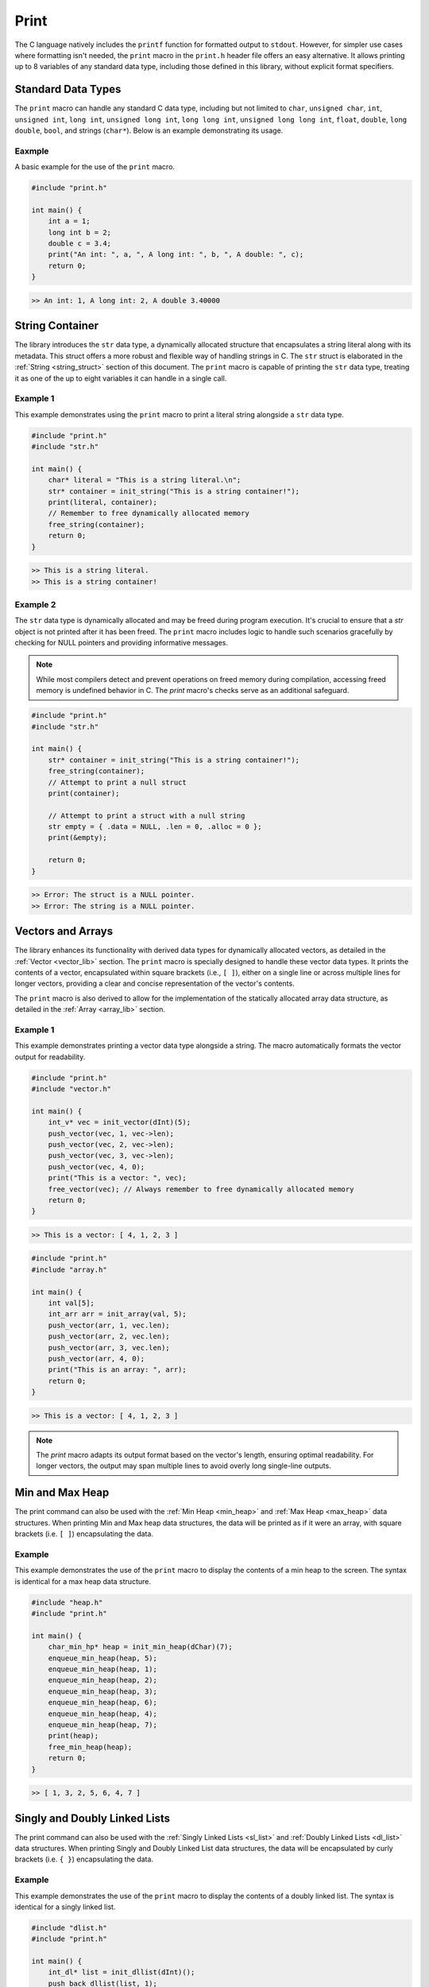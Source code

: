 *****
Print
*****
The C language natively includes the ``printf`` function for formatted output 
to ``stdout``. However, for simpler use cases where formatting isn't needed, 
the ``print`` macro in the ``print.h`` header file offers an easy alternative. 
It allows printing up to 8 variables of any standard data type, including those 
defined in this library, without explicit format specifiers.

Standard Data Types
===================
The ``print`` macro can handle any standard C data type, including but not 
limited to ``char``, ``unsigned char``, ``int``, ``unsigned int``, ``long int``, 
``unsigned long int``, ``long long int``, ``unsigned long long int``, 
``float``, ``double``, ``long double``, ``bool``, and strings (``char*``). 
Below is an example demonstrating its usage.

Eaxmple
-------
A basic example for the use of the ``print`` macro.

.. code-block:: c 

   #include "print.h"

   int main() {
       int a = 1;
       long int b = 2;
       double c = 3.4;
       print("An int: ", a, ", A long int: ", b, ", A double: ", c);
       return 0;
   }

.. code-block:: bash 

   >> An int: 1, A long int: 2, A double 3.40000

String Container
================
The library introduces the ``str`` data type, a dynamically allocated structure 
that encapsulates a string literal along with its metadata. This struct offers 
a more robust and flexible way of handling strings in C. The ``str`` struct is 
elaborated in the :ref:`String <string_struct>` section of this document. 
The ``print`` macro is capable of printing the ``str`` data type, treating it 
as one of the up to eight variables it can handle in a single call.

Example 1
---------
This example demonstrates using the ``print`` macro to print a literal string 
alongside a ``str`` data type.

.. code-block:: c 

   #include "print.h"
   #include "str.h"

   int main() {
       char* literal = "This is a string literal.\n";
       str* container = init_string("This is a string container!");
       print(literal, container);
       // Remember to free dynamically allocated memory
       free_string(container);
       return 0;
   }

.. code-block:: bash 

   >> This is a string literal.
   >> This is a string container!

Example 2
---------
The ``str`` data type is dynamically allocated and may be freed during program 
execution. It's crucial to ensure that a `str` object is not printed after it 
has been freed. The ``print`` macro includes logic to handle such scenarios 
gracefully by checking for NULL pointers and providing informative messages.

.. note:: While most compilers detect and prevent operations on freed memory during compilation, accessing freed memory is undefined behavior in C. The `print` macro's checks serve as an additional safeguard.

.. code-block:: c

   #include "print.h"
   #include "str.h"

   int main() {
       str* container = init_string("This is a string container!");
       free_string(container);
       // Attempt to print a null struct 
       print(container);
        
       // Attempt to print a struct with a null string
       str empty = { .data = NULL, .len = 0, .alloc = 0 }; 
       print(&empty);

       return 0;
   }

.. code-block:: bash 

   >> Error: The struct is a NULL pointer.
   >> Error: The string is a NULL pointer.

Vectors and Arrays
==================
The library enhances its functionality with derived data types for dynamically 
allocated vectors, as detailed in the :ref:`Vector <vector_lib>` section. 
The ``print`` macro is specially designed to handle these vector data types. 
It prints the contents of a vector, encapsulated within square brackets 
(i.e., ``[ ]``), either on a single line or across multiple lines for longer 
vectors, providing a clear and concise representation of the vector's contents.

The ``print`` macro is also derived to allow for the implementation of the 
statically allocated array data structure, as detailed in the :ref:`Array <array_lib>`
section.

Example 1
---------
This example demonstrates printing a vector data type alongside a string. The 
macro automatically formats the vector output for readability.

.. code-block:: c

   #include "print.h"
   #include "vector.h"

   int main() {
       int_v* vec = init_vector(dInt)(5);
       push_vector(vec, 1, vec->len);
       push_vector(vec, 2, vec->len);
       push_vector(vec, 3, vec->len);
       push_vector(vec, 4, 0);
       print("This is a vector: ", vec);
       free_vector(vec); // Always remember to free dynamically allocated memory
       return 0;
   }

.. code-block:: bash 

   >> This is a vector: [ 4, 1, 2, 3 ]

.. code-block:: c

   #include "print.h"
   #include "array.h"

   int main() {
       int val[5];
       int_arr arr = init_array(val, 5);
       push_vector(arr, 1, vec.len);
       push_vector(arr, 2, vec.len);
       push_vector(arr, 3, vec.len);
       push_vector(arr, 4, 0);
       print("This is an array: ", arr);
       return 0;
   }

.. code-block:: bash 

   >> This is a vector: [ 4, 1, 2, 3 ]

.. note:: The `print` macro adapts its output format based on the vector's length, ensuring optimal readability. For longer vectors, the output may span multiple lines to avoid overly long single-line outputs.

Min and Max Heap 
================
The print command can also be used with the :ref:`Min Heap <min_heap>` and 
:ref:`Max Heap <max_heap>` data structures.  When printing Min and Max heap data 
structures, the data will be printed as if it were an array, with square brackets 
(i.e. ``[ ]``) encapsulating the data.

Example 
-------
This example demonstrates the use of the ``print`` macro to display the contents 
of a min heap to the screen.  The syntax is identical for a max heap data 
structure.

.. code-block:: c 

   #include "heap.h"
   #include "print.h"

   int main() {
       char_min_hp* heap = init_min_heap(dChar)(7);
       enqueue_min_heap(heap, 5);
       enqueue_min_heap(heap, 1);
       enqueue_min_heap(heap, 2);
       enqueue_min_heap(heap, 3);
       enqueue_min_heap(heap, 6);
       enqueue_min_heap(heap, 4);
       enqueue_min_heap(heap, 7);
       print(heap);
       free_min_heap(heap);
       return 0;
   }

.. code-block:: bash 

   >> [ 1, 3, 2, 5, 6, 4, 7 ]

Singly and Doubly Linked Lists
==============================
The print command can also be used with the :ref:`Singly Linked Lists <sl_list>` and 
:ref:`Doubly Linked Lists <dl_list>` data structures.  When printing Singly and 
Doubly Linked List data structures, the data will be encapsulated by curly brackets 
(i.e. ``{ }``) encapsulating the data.

Example 
-------
This example demonstrates the use of the ``print`` macro to display the contents 
of a doubly linked list.  The syntax is identical for a singly linked list.

.. code-block:: c

   #include "dlist.h"
   #include "print.h"

   int main() {
       int_dl* list = init_dllist(dInt)();
       push_back_dllist(list, 1);
       push_back_dllist(list, 2);
       push_back_dllist(list, 3);
       push_back_dllist(list, 4);
       print(list);
       free_dllist(list);
       return 0;
   }

.. code-block:: bash 

   >> { 1, 2, 3, 4 }

AVL Tree 
========
The print command can also be used with the :ref:`AVL Tree <avl_tree>` data 
structure.  When printing an AVL Binary Tree, the data will be encapsulated by
square brackets (i.e. ``[ ]``).

Example 
-------
This is an example of a scenario where a AVL Binary Tree is printed to the 
screen.

.. code-block:: c

   #include "avl.h"
   #include "print.h"

   int main() {
       intAVLTree* tree = init_avltree(dInt)(false);
       insert_avltree(tree, 1);
       insert_avltree(tree, 2);
       insert_avltree(tree, 3);
       insert_avltree(tree, 4);
       print(tree);
       free_avltree(tree);
       return 0;
   }

.. code-block:: bash 

   >> [ 1, 2, 3, 4 ]
